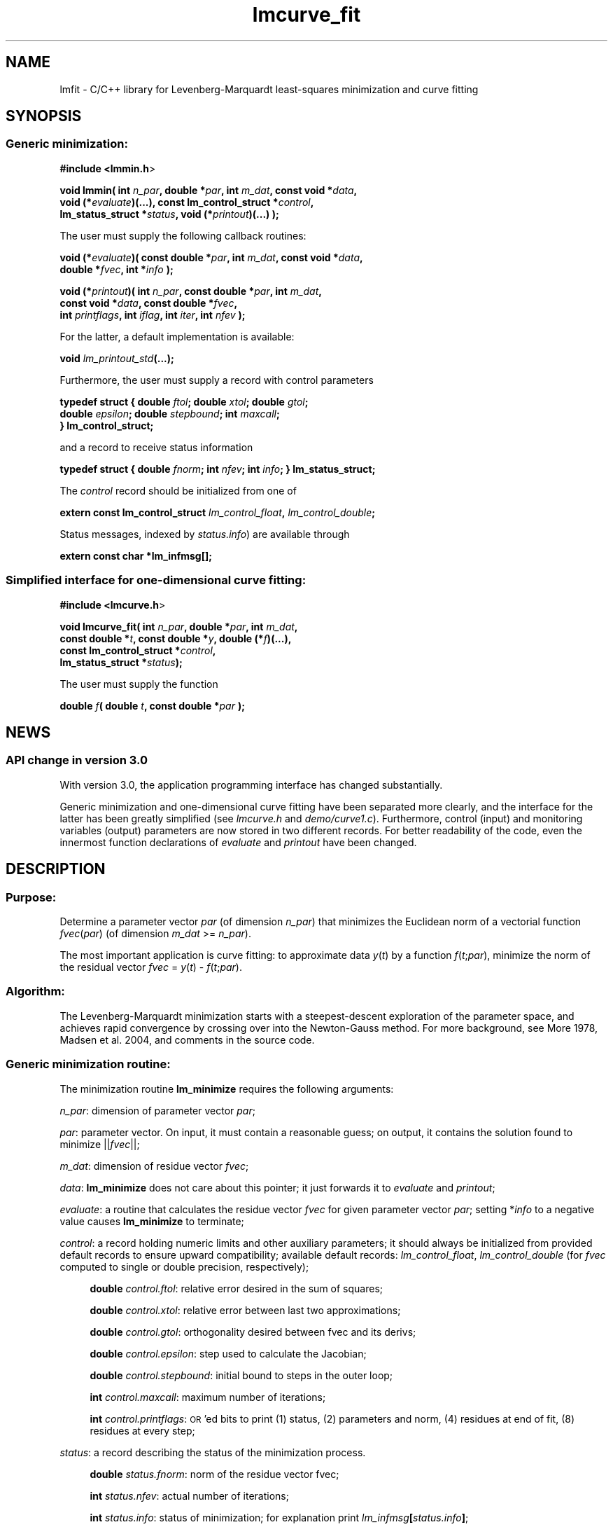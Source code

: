 .\" Automatically generated by Pod::Man 2.22 (Pod::Simple 3.07)
.\"
.\" Standard preamble:
.\" ========================================================================
.de Sp \" Vertical space (when we can't use .PP)
.if t .sp .5v
.if n .sp
..
.de Vb \" Begin verbatim text
.ft CW
.nf
.ne \\$1
..
.de Ve \" End verbatim text
.ft R
.fi
..
.\" Set up some character translations and predefined strings.  \*(-- will
.\" give an unbreakable dash, \*(PI will give pi, \*(L" will give a left
.\" double quote, and \*(R" will give a right double quote.  \*(C+ will
.\" give a nicer C++.  Capital omega is used to do unbreakable dashes and
.\" therefore won't be available.  \*(C` and \*(C' expand to `' in nroff,
.\" nothing in troff, for use with C<>.
.tr \(*W-
.ds C+ C\v'-.1v'\h'-1p'\s-2+\h'-1p'+\s0\v'.1v'\h'-1p'
.ie n \{\
.    ds -- \(*W-
.    ds PI pi
.    if (\n(.H=4u)&(1m=24u) .ds -- \(*W\h'-12u'\(*W\h'-12u'-\" diablo 10 pitch
.    if (\n(.H=4u)&(1m=20u) .ds -- \(*W\h'-12u'\(*W\h'-8u'-\"  diablo 12 pitch
.    ds L" ""
.    ds R" ""
.    ds C` ""
.    ds C' ""
'br\}
.el\{\
.    ds -- \|\(em\|
.    ds PI \(*p
.    ds L" ``
.    ds R" ''
'br\}
.\"
.\" Escape single quotes in literal strings from groff's Unicode transform.
.ie \n(.g .ds Aq \(aq
.el       .ds Aq '
.\"
.\" If the F register is turned on, we'll generate index entries on stderr for
.\" titles (.TH), headers (.SH), subsections (.SS), items (.Ip), and index
.\" entries marked with X<> in POD.  Of course, you'll have to process the
.\" output yourself in some meaningful fashion.
.ie \nF \{\
.    de IX
.    tm Index:\\$1\t\\n%\t"\\$2"
..
.    nr % 0
.    rr F
.\}
.el \{\
.    de IX
..
.\}
.\"
.\" Accent mark definitions (@(#)ms.acc 1.5 88/02/08 SMI; from UCB 4.2).
.\" Fear.  Run.  Save yourself.  No user-serviceable parts.
.    \" fudge factors for nroff and troff
.if n \{\
.    ds #H 0
.    ds #V .8m
.    ds #F .3m
.    ds #[ \f1
.    ds #] \fP
.\}
.if t \{\
.    ds #H ((1u-(\\\\n(.fu%2u))*.13m)
.    ds #V .6m
.    ds #F 0
.    ds #[ \&
.    ds #] \&
.\}
.    \" simple accents for nroff and troff
.if n \{\
.    ds ' \&
.    ds ` \&
.    ds ^ \&
.    ds , \&
.    ds ~ ~
.    ds /
.\}
.if t \{\
.    ds ' \\k:\h'-(\\n(.wu*8/10-\*(#H)'\'\h"|\\n:u"
.    ds ` \\k:\h'-(\\n(.wu*8/10-\*(#H)'\`\h'|\\n:u'
.    ds ^ \\k:\h'-(\\n(.wu*10/11-\*(#H)'^\h'|\\n:u'
.    ds , \\k:\h'-(\\n(.wu*8/10)',\h'|\\n:u'
.    ds ~ \\k:\h'-(\\n(.wu-\*(#H-.1m)'~\h'|\\n:u'
.    ds / \\k:\h'-(\\n(.wu*8/10-\*(#H)'\z\(sl\h'|\\n:u'
.\}
.    \" troff and (daisy-wheel) nroff accents
.ds : \\k:\h'-(\\n(.wu*8/10-\*(#H+.1m+\*(#F)'\v'-\*(#V'\z.\h'.2m+\*(#F'.\h'|\\n:u'\v'\*(#V'
.ds 8 \h'\*(#H'\(*b\h'-\*(#H'
.ds o \\k:\h'-(\\n(.wu+\w'\(de'u-\*(#H)/2u'\v'-.3n'\*(#[\z\(de\v'.3n'\h'|\\n:u'\*(#]
.ds d- \h'\*(#H'\(pd\h'-\w'~'u'\v'-.25m'\f2\(hy\fP\v'.25m'\h'-\*(#H'
.ds D- D\\k:\h'-\w'D'u'\v'-.11m'\z\(hy\v'.11m'\h'|\\n:u'
.ds th \*(#[\v'.3m'\s+1I\s-1\v'-.3m'\h'-(\w'I'u*2/3)'\s-1o\s+1\*(#]
.ds Th \*(#[\s+2I\s-2\h'-\w'I'u*3/5'\v'-.3m'o\v'.3m'\*(#]
.ds ae a\h'-(\w'a'u*4/10)'e
.ds Ae A\h'-(\w'A'u*4/10)'E
.    \" corrections for vroff
.if v .ds ~ \\k:\h'-(\\n(.wu*9/10-\*(#H)'\s-2\u~\d\s+2\h'|\\n:u'
.if v .ds ^ \\k:\h'-(\\n(.wu*10/11-\*(#H)'\v'-.4m'^\v'.4m'\h'|\\n:u'
.    \" for low resolution devices (crt and lpr)
.if \n(.H>23 .if \n(.V>19 \
\{\
.    ds : e
.    ds 8 ss
.    ds o a
.    ds d- d\h'-1'\(ga
.    ds D- D\h'-1'\(hy
.    ds th \o'bp'
.    ds Th \o'LP'
.    ds ae ae
.    ds Ae AE
.\}
.rm #[ #] #H #V #F C
.\" ========================================================================
.\"
.IX Title "lmcurve_fit 3"
.TH lmcurve_fit 3 "2010-03-28" "perl v5.10.1" "lmfit manual"
.\" For nroff, turn off justification.  Always turn off hyphenation; it makes
.\" way too many mistakes in technical documents.
.if n .ad l
.nh
.SH "NAME"
lmfit \- C/C++ library for Levenberg\-Marquardt least\-squares minimization and curve fitting
.SH "SYNOPSIS"
.IX Header "SYNOPSIS"
.SS "Generic minimization:"
.IX Subsection "Generic minimization:"
\&\fB#include <lmmin.h\fR>
.PP
\&\fBvoid lmmin( int\fR \fIn_par\fR\fB, double *\fR\fIpar\fR\fB, int\fR \fIm_dat\fR\fB, const\ void *\fR\fIdata\fR\fB,
            void (*\fR\fIevaluate\fR\fB)(...), const\ lm_control_struct *\fR\fIcontrol\fR\fB,
            lm_status_struct *\fR\fIstatus\fR\fB, void (*\fR\fIprintout\fR\fB)(...) );\fR
.PP
The user must supply the following callback routines:
.PP
\&\fBvoid (*\fR\fIevaluate\fR\fB)( const\ double *\fR\fIpar\fR\fB, int\fR \fIm_dat\fR\fB, const\ void *\fR\fIdata\fR\fB,
                  double *\fR\fIfvec\fR\fB, int *\fR\fIinfo\fR\fB );\fR
.PP
\&\fBvoid (*\fR\fIprintout\fR\fB)( int\fR \fIn_par\fR\fB, const\ double *\fR\fIpar\fR\fB, int\fR \fIm_dat\fR\fB,
                  const\ void *\fR\fIdata\fR\fB, const\ double *\fR\fIfvec\fR\fB,
                  int\fR \fIprintflags\fR\fB, int\fR \fIiflag\fR\fB, int\fR \fIiter\fR\fB, int\fR \fInfev\fR\fB );\fR
.PP
For the latter, a default implementation is available:
.PP
\&\fBvoid \fR\fIlm_printout_std\fR\fB(...);\fR
.PP
Furthermore, the user must supply a record with control parameters
.PP
\&\fBtypedef struct { double\fR \fIftol\fR\fB; double\fR \fIxtol\fR\fB; double\fR \fIgtol\fR\fB;
                 double\fR \fIepsilon\fR\fB; double\fR \fIstepbound\fR\fB; int\fR \fImaxcall\fR\fB;
               } lm_control_struct;\fR
.PP
and a record to receive status information
.PP
\&\fBtypedef struct { double\fR \fIfnorm\fR\fB; int\fR \fInfev\fR\fB; int\fR \fIinfo\fR\fB; } lm_status_struct;\fR
.PP
The \fIcontrol\fR record should be initialized from one of
.PP
\&\fBextern const lm_control_struct\fR \fIlm_control_float\fR\fB,\fR \fIlm_control_double\fR\fB;\fR
.PP
Status messages, indexed by \fIstatus.info\fR) are available through
.PP
\&\fBextern const char *lm_infmsg[];\fR
.SS "Simplified interface for one-dimensional curve fitting:"
.IX Subsection "Simplified interface for one-dimensional curve fitting:"
\&\fB#include <lmcurve.h\fR>
.PP
\&\fBvoid lmcurve_fit( int\fR \fIn_par\fR\fB, double *\fR\fIpar\fR\fB, int\fR \fIm_dat\fR\fB, 
                  const\ double *\fR\fIt\fR\fB, const\ double *\fR\fIy\fR\fB, double (*\fR\fIf\fR\fB)(...),
                  const\ lm_control_struct *\fR\fIcontrol\fR\fB,
                  lm_status_struct *\fR\fIstatus\fR\fB);\fR
.PP
The user must supply the function
.PP
\&\fBdouble\fR \fIf\fR\fB( double\fR \fIt\fR\fB, const\ double *\fR\fIpar\fR\fB );\fR
.SH "NEWS"
.IX Header "NEWS"
.SS "\s-1API\s0 change in version 3.0"
.IX Subsection "API change in version 3.0"
With version 3.0, the application programming interface has changed substantially.
.PP
Generic minimization and one-dimensional curve fitting have been separated more clearly, and the interface for the latter has been greatly simplified (see \fIlmcurve.h\fR and \fIdemo/curve1.c\fR). Furthermore, control (input) and monitoring variables (output) parameters are now stored in two different records. For better readability of the code, even the innermost function declarations of \fIevaluate\fR and \fIprintout\fR have been changed.
.SH "\fBDESCRIPTION\fP"
.IX Header "DESCRIPTION"
.SS "Purpose:"
.IX Subsection "Purpose:"
Determine a parameter vector \fIpar\fR (of dimension \fIn_par\fR) that minimizes the Euclidean norm of a vectorial function \fIfvec\fR(\fIpar\fR) (of dimension \fIm_dat\fR >= \fIn_par\fR).
.PP
The most important application is curve fitting: to approximate data \fIy\fR(\fIt\fR) by a function \fIf\fR(\fIt\fR;\fIpar\fR), minimize the norm of the residual vector \fIfvec\fR = \fIy\fR(\fIt\fR) \- \fIf\fR(\fIt\fR;\fIpar\fR).
.SS "Algorithm:"
.IX Subsection "Algorithm:"
The Levenberg-Marquardt minimization starts with a steepest-descent exploration of the parameter space, and achieves rapid convergence by crossing over into the Newton-Gauss method. For more background, see More\*' 1978, Madsen et al. 2004, and comments in the source code.
.SS "Generic minimization routine:"
.IX Subsection "Generic minimization routine:"
The minimization routine \fBlm_minimize\fR requires the following arguments:
.PP
\&\fIn_par\fR: dimension of parameter vector \fIpar\fR;
.PP
\&\fIpar\fR: parameter vector. On input, it must contain a reasonable guess; on output, it contains the solution found to minimize ||\fIfvec\fR||;
.PP
\&\fIm_dat\fR: dimension of residue vector \fIfvec\fR;
.PP
\&\fIdata\fR: \fBlm_minimize\fR does not care about this pointer; it just forwards it to \fIevaluate\fR and \fIprintout\fR;
.PP
\&\fIevaluate\fR: a routine that calculates the residue vector \fIfvec\fR for given parameter vector \fIpar\fR; setting *\fIinfo\fR to a negative value causes \fBlm_minimize\fR to terminate;
.PP
\&\fIcontrol\fR: a record holding numeric limits and other auxiliary parameters;
it should always be initialized from provided default records
to ensure upward compatibility;
available default records: \fIlm_control_float\fR, \fIlm_control_double\fR
(for \fIfvec\fR computed to single or double precision, respectively);
.Sp
.RS 4
\&\fBdouble\fR \fIcontrol.ftol\fR: relative error desired in the sum of squares;
.Sp
\&\fBdouble\fR \fIcontrol.xtol\fR: relative error between last two approximations;
.Sp
\&\fBdouble\fR \fIcontrol.gtol\fR: orthogonality desired between fvec and its derivs;
.Sp
\&\fBdouble\fR \fIcontrol.epsilon\fR: step used to calculate the Jacobian;
.Sp
\&\fBdouble\fR \fIcontrol.stepbound\fR: initial bound to steps in the outer loop;
.Sp
\&\fBint\fR \fIcontrol.maxcall\fR: maximum number of iterations;
.Sp
\&\fBint\fR \fIcontrol.printflags\fR: \s-1OR\s0'ed bits to print (1) status, (2) parameters and norm, (4) residues at end of fit, (8) residues at every step;
.RE
.PP
\&\fIstatus\fR: a record describing the status of the minimization process.
.Sp
.RS 4
\&\fBdouble\fR \fIstatus.fnorm\fR: norm of the residue vector fvec;
.Sp
\&\fBint\fR \fIstatus.nfev\fR: actual number of iterations;
.Sp
\&\fBint\fR \fIstatus.info\fR: status of minimization; for explanation print \fIlm_infmsg\fR\fB[\fR\fIstatus.info\fR\fB]\fR;
.RE
.PP
\&\fIprintout\fR: a routine that can be used to inform about the progress of the minimization (\fIiflag\fR: location of call within \fBlm_minimize\fR, \fIiter\fR: outer loop counter, \fInfev\fR: number of calls to \fIevaluate\fR);
if no monitoring is desired, \fBlm_minimize\fR
may be called with \fIprintout\fR or \fIcontrol.printflags\fR set to 0.
.SS "One-dimensional curve fitting:"
.IX Subsection "One-dimensional curve fitting:"
See application sample \fIdemo/curve1.c\fR.
.SS "Fitting a function of a vectorial argument:"
.IX Subsection "Fitting a function of a vectorial argument:"
See application sample \fIdemo/surface1.c\fR.
.SS "Minimize the norm of a vectorial function:"
.IX Subsection "Minimize the norm of a vectorial function:"
Several application samples are provided;
they also serve as test suite to ascertain that the fit algorithm
overcomes well-known numerical problems:
.PP
\&\fIdemo/morobropro.c\fR: \fIm\fR=3, \fIn\fR=2, modified Rosenbrock problem, testing robustness for widely different vectorial components.
.PP
\&\fIdemo/powell.c\fR: \fIm\fR=2, \fIn\fR=2, Powell 1970, with singular Jacobian at the solution par=0.
.PP
\&\fIdemo/hat.c\fR: \fIm\fR=2, \fIn\fR=1, asymetric mexican hat function ||\fIF\fR(\fIp\fR)||. Fit result depends on starting value \- lmfit does not strive to overcome the limitation to local optimisation.
.SH "RESSOURCES"
.IX Header "RESSOURCES"
lmfit is ready for use with C or \*(C+ code. The implementation is self-contained; it does not require external libraries.
.PP
Main web site: http://www.messen\-und\-deuten.de/lmfit/
.PP
Download location: http://www.messen\-und\-deuten.de/lmfit/src/
.PP
Installation with the usual sequence (\fB./configure; make; sudo make install\fR).
After installation, this documentation is available through \fBman lmfit\fR.
.PP
The old download location at sourceforge.net is no longer maintained (too much advertising there, too slow, too complicated)
.SH "FAQ"
.IX Header "FAQ"
.SS "Is it possible to impose constraints on the fit parameters (like p0>=0 or \-10<p1<10) ?"
.IX Subsection "Is it possible to impose constraints on the fit parameters (like p0>=0 or -10<p1<10) ?"
There is no mechanism to impose constraints within the Levenberg-Marquardt algorithm.
.PP
According to my experience, no such mechanism is needed. Constraints can be imposed by variable transform or by adding a penalty to the sum of squares.
Variable transform seems to be the better solution.
In the above examples: use p0^2 and 10*tanh(p1) instead of p0 and p1.
.PP
If you think your problem cannot be handled in such a way, I would be interested to learn why. Please send me one data set (plain \s-1ASCII\s0, two columns, blank separated) along with the fit function and a brief explanation of the application context.
.SS "Is there a way to obtain error estimates for fit parameters ?"
.IX Subsection "Is there a way to obtain error estimates for fit parameters ?"
The problem is only well posed if the covariance matrix of the input data is known. In this case, the error propagation towards the output parameters can be calculated in linear approximation (<http://en.wikipedia.org/wiki/Linear_least_squares>). Note that fit parameters are correlated with each other even if the input covariance matrix is diagonal.
.PP
In linear approximation, the output covariance matrix depends mainly on the Jacobian of the fit function (evaluated for all data points) versus the fit parameters (at their optimum values). It seems not advisable to use the Jacobian \fIfjac\fR that is calculated in the beginning of the main iteration in \fBlm_lmdif(...)\fR, as it is only returned after some transformations.
.PP
I would be glad to include code for the calculation of parameter covariances in this distribution; contributions would be highly welcome.
.SS "How should I cite lmfit in scientific publications ?"
.IX Subsection "How should I cite lmfit in scientific publications ?"
If fit results are robust, it does not matter by which implementation they have been obtained. If the results are not robust, they should not be published anyway. Therefore, in publishing fit results obtained with lmfit it is generally not necessary to cite the software.
.PP
However, in methodological publications that describe software and data analysis procedures based on lmfit, it might be appropriate to provide a reference. The preferred form of citation is:
.PP
Joachim Wuttke: lmfit \- a C/\*(C+ routine for Levenberg-Marquardt minimization with wrapper for least-squares curve fitting, based on work by B. S. Garbow, K. E. Hillstrom, J. J. More\*', and S. Moshier. Version <..>, retrieved on <..> from http://www.messen\-und\-deuten.de/lmfit/.
.SH "BUGS"
.IX Header "BUGS"
The code contained in version 2.6 has been stable for several years,
and it has been used by hundreds of researchers.
There is a fair chance that it is free of bugs.
.PP
With series 3.x, a new round of improvements is starting.
The code is better than ever,
but not yet as thoroughly tested as the old one.
.SH "REFERENCES"
.IX Header "REFERENCES"
K Levenberg: A method for the solution of certain nonlinear problems in least squares. Quart. Appl. Math. 2, 164\-168 (1944).
.PP
D W Marquardt: An algorithm for least squares estimation of nonlinear parameters. \s-1SIAM\s0 J. Appl. Math. 11, 431\-441 (1963).
.PP
J M More\*': The Levenberg-Marquardt algorithm: Implementation and theory. Lect. Notes Math. 630, 105\-116 (1978).
.PP
K Madsen, H B Nielsen, O Tingleff: Methods for non-linear least squares problems. http://www.imm.dtu.dk/pubdb/views/edoc_download.php/3215/pdf/imm3215.pdf (2004).
.SH "AUTHOR"
.IX Header "AUTHOR"
Joachim Wuttke <j.wuttke@fz\-juelich.de>
.SH "COPYING"
.IX Header "COPYING"
Copyright (C) 2009\-10 Joachim Wuttke.
.PP
Software: Public Domain. If you think this work is worth it, you can
drink a beer in my honor.
.PP
Documentation: Creative Commons Attribution Share Alike.
